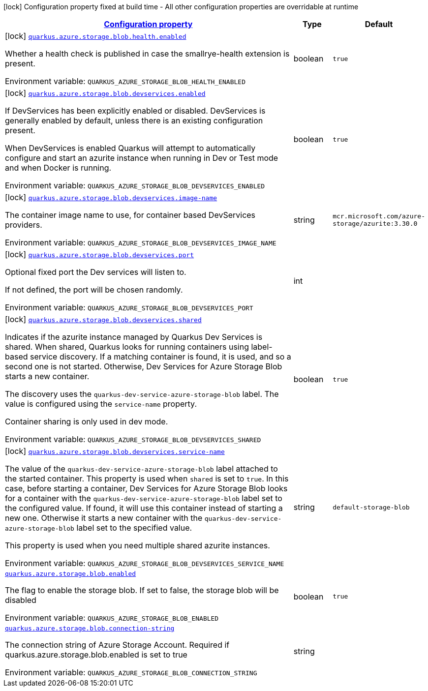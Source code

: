 
:summaryTableId: quarkus-azure-storage-blob
[.configuration-legend]
icon:lock[title=Fixed at build time] Configuration property fixed at build time - All other configuration properties are overridable at runtime
[.configuration-reference.searchable, cols="80,.^10,.^10"]
|===

h|[[quarkus-azure-storage-blob_configuration]]link:#quarkus-azure-storage-blob_configuration[Configuration property]

h|Type
h|Default

a|icon:lock[title=Fixed at build time] [[quarkus-azure-storage-blob_quarkus-azure-storage-blob-health-enabled]]`link:#quarkus-azure-storage-blob_quarkus-azure-storage-blob-health-enabled[quarkus.azure.storage.blob.health.enabled]`


[.description]
--
Whether a health check is published in case the smallrye-health extension is present.

ifdef::add-copy-button-to-env-var[]
Environment variable: env_var_with_copy_button:+++QUARKUS_AZURE_STORAGE_BLOB_HEALTH_ENABLED+++[]
endif::add-copy-button-to-env-var[]
ifndef::add-copy-button-to-env-var[]
Environment variable: `+++QUARKUS_AZURE_STORAGE_BLOB_HEALTH_ENABLED+++`
endif::add-copy-button-to-env-var[]
--|boolean 
|`true`


a|icon:lock[title=Fixed at build time] [[quarkus-azure-storage-blob_quarkus-azure-storage-blob-devservices-enabled]]`link:#quarkus-azure-storage-blob_quarkus-azure-storage-blob-devservices-enabled[quarkus.azure.storage.blob.devservices.enabled]`


[.description]
--
If DevServices has been explicitly enabled or disabled. DevServices is generally enabled by default, unless there is an existing configuration present.

When DevServices is enabled Quarkus will attempt to automatically configure and start an azurite instance when running in Dev or Test mode and when Docker is running.

ifdef::add-copy-button-to-env-var[]
Environment variable: env_var_with_copy_button:+++QUARKUS_AZURE_STORAGE_BLOB_DEVSERVICES_ENABLED+++[]
endif::add-copy-button-to-env-var[]
ifndef::add-copy-button-to-env-var[]
Environment variable: `+++QUARKUS_AZURE_STORAGE_BLOB_DEVSERVICES_ENABLED+++`
endif::add-copy-button-to-env-var[]
--|boolean 
|`true`


a|icon:lock[title=Fixed at build time] [[quarkus-azure-storage-blob_quarkus-azure-storage-blob-devservices-image-name]]`link:#quarkus-azure-storage-blob_quarkus-azure-storage-blob-devservices-image-name[quarkus.azure.storage.blob.devservices.image-name]`


[.description]
--
The container image name to use, for container based DevServices providers.

ifdef::add-copy-button-to-env-var[]
Environment variable: env_var_with_copy_button:+++QUARKUS_AZURE_STORAGE_BLOB_DEVSERVICES_IMAGE_NAME+++[]
endif::add-copy-button-to-env-var[]
ifndef::add-copy-button-to-env-var[]
Environment variable: `+++QUARKUS_AZURE_STORAGE_BLOB_DEVSERVICES_IMAGE_NAME+++`
endif::add-copy-button-to-env-var[]
--|string 
|`mcr.microsoft.com/azure-storage/azurite:3.30.0`


a|icon:lock[title=Fixed at build time] [[quarkus-azure-storage-blob_quarkus-azure-storage-blob-devservices-port]]`link:#quarkus-azure-storage-blob_quarkus-azure-storage-blob-devservices-port[quarkus.azure.storage.blob.devservices.port]`


[.description]
--
Optional fixed port the Dev services will listen to.

If not defined, the port will be chosen randomly.

ifdef::add-copy-button-to-env-var[]
Environment variable: env_var_with_copy_button:+++QUARKUS_AZURE_STORAGE_BLOB_DEVSERVICES_PORT+++[]
endif::add-copy-button-to-env-var[]
ifndef::add-copy-button-to-env-var[]
Environment variable: `+++QUARKUS_AZURE_STORAGE_BLOB_DEVSERVICES_PORT+++`
endif::add-copy-button-to-env-var[]
--|int 
|


a|icon:lock[title=Fixed at build time] [[quarkus-azure-storage-blob_quarkus-azure-storage-blob-devservices-shared]]`link:#quarkus-azure-storage-blob_quarkus-azure-storage-blob-devservices-shared[quarkus.azure.storage.blob.devservices.shared]`


[.description]
--
Indicates if the azurite instance managed by Quarkus Dev Services is shared. When shared, Quarkus looks for running containers using label-based service discovery. If a matching container is found, it is used, and so a second one is not started. Otherwise, Dev Services for Azure Storage Blob starts a new container.

The discovery uses the `quarkus-dev-service-azure-storage-blob` label. The value is configured using the `service-name` property.

Container sharing is only used in dev mode.

ifdef::add-copy-button-to-env-var[]
Environment variable: env_var_with_copy_button:+++QUARKUS_AZURE_STORAGE_BLOB_DEVSERVICES_SHARED+++[]
endif::add-copy-button-to-env-var[]
ifndef::add-copy-button-to-env-var[]
Environment variable: `+++QUARKUS_AZURE_STORAGE_BLOB_DEVSERVICES_SHARED+++`
endif::add-copy-button-to-env-var[]
--|boolean 
|`true`


a|icon:lock[title=Fixed at build time] [[quarkus-azure-storage-blob_quarkus-azure-storage-blob-devservices-service-name]]`link:#quarkus-azure-storage-blob_quarkus-azure-storage-blob-devservices-service-name[quarkus.azure.storage.blob.devservices.service-name]`


[.description]
--
The value of the `quarkus-dev-service-azure-storage-blob` label attached to the started container. This property is used when `shared` is set to `true`. In this case, before starting a container, Dev Services for Azure Storage Blob looks for a container with the `quarkus-dev-service-azure-storage-blob` label set to the configured value. If found, it will use this container instead of starting a new one. Otherwise it starts a new container with the `quarkus-dev-service-azure-storage-blob` label set to the specified value.

This property is used when you need multiple shared azurite instances.

ifdef::add-copy-button-to-env-var[]
Environment variable: env_var_with_copy_button:+++QUARKUS_AZURE_STORAGE_BLOB_DEVSERVICES_SERVICE_NAME+++[]
endif::add-copy-button-to-env-var[]
ifndef::add-copy-button-to-env-var[]
Environment variable: `+++QUARKUS_AZURE_STORAGE_BLOB_DEVSERVICES_SERVICE_NAME+++`
endif::add-copy-button-to-env-var[]
--|string 
|`default-storage-blob`


a| [[quarkus-azure-storage-blob_quarkus-azure-storage-blob-enabled]]`link:#quarkus-azure-storage-blob_quarkus-azure-storage-blob-enabled[quarkus.azure.storage.blob.enabled]`


[.description]
--
The flag to enable the storage blob. If set to false, the storage blob will be disabled

ifdef::add-copy-button-to-env-var[]
Environment variable: env_var_with_copy_button:+++QUARKUS_AZURE_STORAGE_BLOB_ENABLED+++[]
endif::add-copy-button-to-env-var[]
ifndef::add-copy-button-to-env-var[]
Environment variable: `+++QUARKUS_AZURE_STORAGE_BLOB_ENABLED+++`
endif::add-copy-button-to-env-var[]
--|boolean 
|`true`


a| [[quarkus-azure-storage-blob_quarkus-azure-storage-blob-connection-string]]`link:#quarkus-azure-storage-blob_quarkus-azure-storage-blob-connection-string[quarkus.azure.storage.blob.connection-string]`


[.description]
--
The connection string of Azure Storage Account. Required if quarkus.azure.storage.blob.enabled is set to true

ifdef::add-copy-button-to-env-var[]
Environment variable: env_var_with_copy_button:+++QUARKUS_AZURE_STORAGE_BLOB_CONNECTION_STRING+++[]
endif::add-copy-button-to-env-var[]
ifndef::add-copy-button-to-env-var[]
Environment variable: `+++QUARKUS_AZURE_STORAGE_BLOB_CONNECTION_STRING+++`
endif::add-copy-button-to-env-var[]
--|string 
|

|===